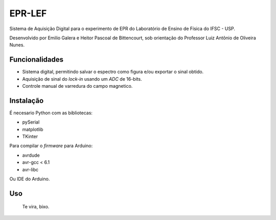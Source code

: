 ========
EPR-LEF
========

Sistema de Aquisição Digital para o experimento de EPR do Laboratório de
Ensino de Física do IFSC - USP.

Desenvolvido por Emilio Galera e Heitor Pascoal de Bittencourt, sob
orientação do Professor Luiz Antônio de Oliveira Nunes.

Funcionalidades
---------------

- Sistema digital, permitindo salvar o espectro como figura e/ou exportar
  o sinal obtido.
- Aquisição de sinal do *lock-in* usando um *ADC* de 16-bits.
- Controle manual de varredura do campo magnetico.


Instalação
----------

É necesario Python com as bibliotecas:

- pySerial
- matplotlib
- TKinter

Para compilar o *firmware* para Arduino:

- avrdude
- avr-gcc < 6.1
- avr-libc

Ou IDE do Arduino.


Uso
----

    Te vira, bixo.
